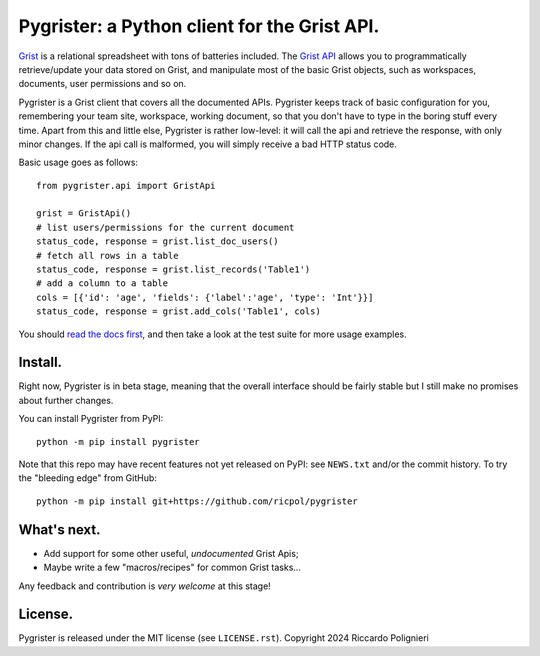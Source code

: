 Pygrister: a Python client for the Grist API.
=============================================

`Grist <https://www.getgrist.com/>`_ is a relational spreadsheet with tons of 
batteries included. The `Grist API <https://support.getgrist.com/api>`_ 
allows you to programmatically retrieve/update your data stored on Grist, 
and manipulate most of the basic Grist objects, such as workspaces, documents, 
user permissions and so on. 

Pygrister is a Grist client that covers all the documented APIs. 
Pygrister keeps track of basic configuration for you, remembering your 
team site, workspace, working document, so that you don't have to type in 
the boring stuff every time. Apart from this and little else, Pygrister 
is rather low-level: it will call the api and retrieve the response, with 
only minor changes. 
If the api call is malformed, you will simply receive a bad HTTP status code. 

Basic usage goes as follows::

    from pygrister.api import GristApi

    grist = GristApi()
    # list users/permissions for the current document
    status_code, response = grist.list_doc_users()
    # fetch all rows in a table
    status_code, response = grist.list_records('Table1') 
    # add a column to a table
    cols = [{'id': 'age', 'fields': {'label':'age', 'type': 'Int'}}]
    status_code, response = grist.add_cols('Table1', cols) 

You should `read the docs first <https://pygrister.readthedocs.io>`_, 
and then take a look at the test suite for more usage examples. 

Install.
--------

Right now, Pygrister is in beta stage, meaning that the overall interface 
should be fairly stable but I still make no promises about further changes. 

You can install Pygrister from PyPI::

    python -m pip install pygrister

Note that this repo may have recent features not yet released on PyPI: 
see ``NEWS.txt`` and/or the commit history. To try the "bleeding edge" 
from GitHub::

    python -m pip install git+https://github.com/ricpol/pygrister

What's next.
------------

- Add support for some other useful, *undocumented* Grist Apis; 
- Maybe write a few "macros/recipes" for common Grist tasks... 

Any feedback and contribution is *very welcome* at this stage! 

License.
--------

Pygrister is released under the MIT license (see ``LICENSE.rst``). 
Copyright 2024 Riccardo Polignieri
